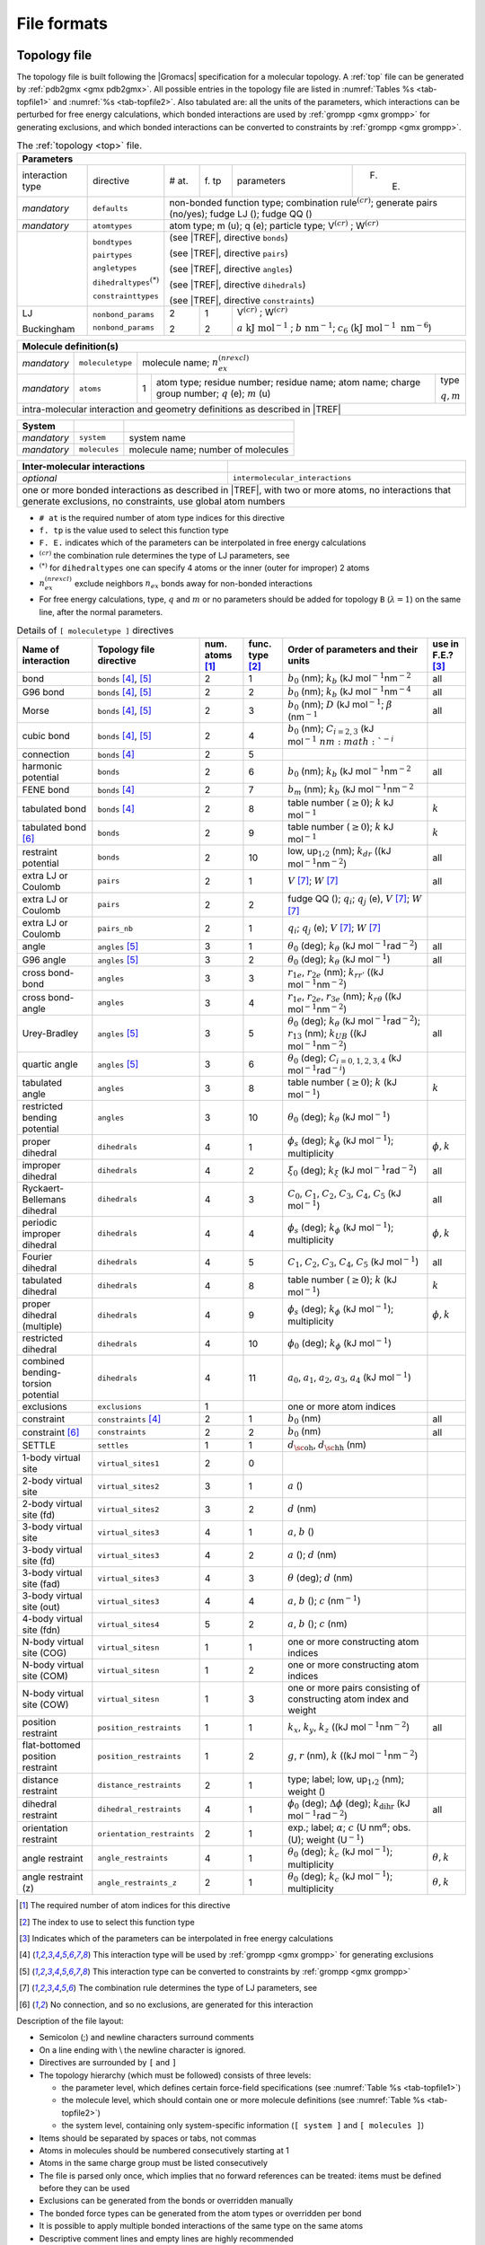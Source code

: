 File formats
------------

.. _topfile:

Topology file
~~~~~~~~~~~~~

The topology file is built following the |Gromacs| specification for a
molecular topology. A :ref:`top` file can be generated by
:ref:`pdb2gmx <gmx pdb2gmx>`. All possible entries in the topology file are
listed in :numref:`Tables %s <tab-topfile1>` and
:numref:`%s <tab-topfile2>`. Also tabulated are: all the units of
the parameters, which interactions can be perturbed for free energy
calculations, which bonded interactions are used by
:ref:`grompp <gmx grompp>` for generating exclusions, and which bonded
interactions can be converted to constraints by :ref:`grompp <gmx grompp>`.

.. |VCR| replace:: V\ :math:`^{(cr)}`
.. |WCR| replace:: W\ :math:`^{(cr)}`
.. |CRO| replace:: :math:`^{(cr)}`
.. |TREF| replace:: :numref:`Table %s <tab-topfile2>`
.. |AKJM| replace:: :math:`a~\mathrm{kJ~mol}^{-1}`
.. |KJN6| replace:: :math:`\mathrm{kJ~mol}^{-1}~\mathrm{nm}^{-6}`
.. |BNM| replace:: :math:`b~\mathrm{nm}^{-1}`
.. |C6LJ| replace:: :math:`c_6`
.. |STAR| replace:: :math:`^{(*)}`
.. |NREX| replace:: :math:`n_{ex}^{(nrexcl)}`
.. |QEMU| replace:: :math:`q` (e); :math:`m` (u) 
.. |MQM| replace:: :math:`q,m`

.. _tab-topfile1:

.. table:: The :ref:`topology <top>` file.

        +------------------------------------------------------------------------------------------------------------+
        | Parameters                                                                                                 |
        +===================+===========================+=====+====+=========================================+=======+
        | interaction type  | directive                 | #   | f. | parameters                              | F. E. |
        |                   |                           | at. | tp |                                         |       |
        +-------------------+---------------------------+-----+----+-----------------------------------------+-------+
        | *mandatory*       | ``defaults``              |            non-bonded function type;                       |
        |                   |                           |            combination rule\ |CRO|;                        |
        |                   |                           |            generate pairs (no/yes);                        |
        |                   |                           |            fudge LJ (); fudge QQ ()                        |
        +-------------------+---------------------------+------------------------------------------------------------+
        | *mandatory*       | ``atomtypes``             |            atom type; m (u); q (e); particle type;         | 
        |                   |                           |            |VCR| ; |WCR|                                   |
        +-------------------+---------------------------+------------------------------------------------------------+
        |                   | ``bondtypes``             |  (see |TREF|, directive ``bonds``)                         |
        +                   +                           +                                                            +
        |                   | ``pairtypes``             |  (see |TREF|, directive ``pairs``)                         |
        +                   +                           +                                                            +
        |                   | ``angletypes``            |  (see |TREF|, directive ``angles``)                        |
        +                   +                           +                                                            +
        |                   | ``dihedraltypes``\ |STAR| |  (see |TREF|, directive ``dihedrals``)                     |
        +                   +                           +                                                            +
        |                   | ``constrainttypes``       |  (see |TREF|, directive ``constraints``)                   |
        +-------------------+---------------------------+-----+----+-------------------------------------------------+
        | LJ                | ``nonbond_params``        |  2  | 1  |  |VCR|  ; |WCR|                                 |
        +                   +                           +     +    +                                                 +
        | Buckingham        | ``nonbond_params``        |  2  | 2  |  |AKJM| ; |BNM|;                                |
        |                   |                           |     |    |  |C6LJ| (|KJN6|)                                |
        +-------------------+---------------------------+-----+----+-------------------------------------------------+

.. table:: 

        +------------------------------------------------------------------------------------------------------------+
        | Molecule definition(s)                                                                                     |
        +===================+===========================+============================================================+
        | *mandatory*       | ``moleculetype``          | molecule name; |NREX|                                      |
        +-------------------+---------------------------+-----+----------------------------------------------+-------+
        | *mandatory*       | ``atoms``                 | 1   | atom type; residue number;                   | type  |
        |                   |                           |     | residue name; atom name;                     |       |
        |                   |                           |     | charge group number; |QEMU|                  | |MQM| |
        +-------------------+---------------------------+-----+----------------------------------------------+-------+
        | intra-molecular interaction and geometry definitions as described in |TREF|                                |
        +------------------------------------------------------------------------------------------------------------+

.. table::

        +-------------+---------------+------------------------------------+
        | System      |               |                                    |
        +=============+===============+====================================+
        | *mandatory* | ``system``    | system name                        |
        +-------------+---------------+------------------------------------+
        | *mandatory* | ``molecules`` | molecule name; number of molecules |
        +-------------+---------------+------------------------------------+

.. table::

        +------------------------------+----------------------------------------------------+
        | Inter-molecular interactions |                                                    |
        +==============================+====================================================+
        | *optional*                   | ``intermolecular_interactions``                    |
        +------------------------------+----------------------------------------------------+
        | one or more bonded interactions as described in |TREF|, with two or more atoms,   |
        | no interactions that generate exclusions, no constraints, use global atom numbers |
        +-----------------------------------------------------------------------------------+

-   ``# at`` is the required number of atom type indices for this directive
   
-   ``f. tp`` is the value used to select this function type

-   ``F. E.`` indicates which of the parameters can be interpolated in free energy calculations

-   |CRO| the combination rule determines the type of LJ parameters, see 

-   |STAR| for ``dihedraltypes`` one can specify 4 atoms or the inner (outer for improper) 2 atoms

-   |NREX| exclude neighbors :math:`n_{ex}` bonds away for non-bonded interactions

-   For free energy calculations, type, :math:`q` and :math:`m`  or no parameters should be added for topology ``B`` (:math:`\lambda = 1`) on the same line, after the normal parameters.

.. |BZERO| replace:: :math:`b_0`
.. |KB| replace:: :math:`k_b`
.. |KDR| replace:: :math:`k_{dr}`
.. |NM2| replace:: (kJ mol\ :math:`^{-1}`\ nm\ :math:`^{-2}`
.. |NM4| replace:: (kJ mol\ :math:`^{-1}`\ nm\ :math:`^{-4}`
.. |DKJ| replace:: :math:`D` (kJ mol\ :math:`^{-1}`
.. |BETA| replace:: :math:`\beta` (nm\ :math:`^{-1}`
.. |C23| replace:: :math:`C_{i=2,3}` (kJ mol\ :math:`^{-1}\ nm\ :math:`^{-i}`
.. |BMM| replace:: :math:`b_m`
.. |GE0| replace:: :math:`\geq 0`
.. |KO| replace:: :math:`k` 
.. |KJM| replace:: kJ mol\ :math:`^{-1}`
.. |LUU| replace:: low, up\ :math:`_1`,\ :math:`_2`
.. |MV| replace:: :math:`V`
.. |MW| replace:: :math:`W`
.. |QIJ| replace:: :math:`q_i`; :math:`q_j`
.. |THE0| replace:: :math:`\theta_0`
.. |KTHE| replace:: :math:`k_\theta`
.. |KJR2| replace:: kJ mol\ :math:`^{-1}`\ rad\ :math:`^{-2}`
.. |RN13| replace:: :math:`r_{13}`
.. |KUB| replace:: :math:`k_{UB}`
.. |C024| replace:: :math:`C_{i=0,1,2,3,4}`
.. |KJRI| replace:: kJ mol\ :math:`^{-1}`\ rad\ :math:`^{-i}`
.. |PHIS| replace:: :math:`\phi_s`
.. |PHI0| replace:: :math:`\phi_0`
.. |KPHI| replace:: :math:`k_\phi`
.. |PHIK| replace:: :math:`\phi,k`
.. |XI0| replace:: :math:`\xi_0`
.. |KXI| replace:: :math:`k_\xi`
.. |C0| replace:: :math:`C_0`
.. |C1| replace:: :math:`C_1`
.. |C2| replace:: :math:`C_2`
.. |C3| replace:: :math:`C_3`
.. |C4| replace:: :math:`C_4`
.. |C5| replace:: :math:`C_5`
.. |A0| replace:: :math:`a_0`
.. |A1| replace:: :math:`a_1`
.. |A2| replace:: :math:`a_2`
.. |A3| replace:: :math:`a_3`
.. |A4| replace:: :math:`a_4`
.. |DOH| replace:: :math:`d_{\mbox{\sc oh}}`
.. |DHH| replace:: :math:`d_{\mbox{\sc hh}}`
.. |AO| replace:: :math:`a`
.. |BO| replace:: :math:`b`
.. |CO| replace:: :math:`c`
.. |DO| replace:: :math:`d`
.. |KX| replace:: :math:`k_{x}`
.. |KY| replace:: :math:`k_{y}`
.. |KZ| replace:: :math:`k_{z}`
.. |GO| replace:: :math:`g`
.. |RO| replace:: :math:`r`
.. |DPHI| replace:: :math:`\Delta\phi`
.. |DIHR| replace:: :math:`k_{\mathrm{dihr}}`
.. |THET| replace:: :math:`\theta`
.. |NM| replace:: nm\ :math:`^{-1}`
.. |KC| replace:: :math:`k_c`
.. |THEK| replace:: :math:`\theta,k`
.. |R1E| replace:: :math:`r_{1e}`
.. |R2E| replace:: :math:`r_{2e}`
.. |R3E| replace:: :math:`r_{3e}`
.. |KRR| replace:: :math:`k_{rr'}`
.. |KRTH| replace:: :math:`k_{r\theta}`
.. |ALPH| replace:: :math:`\alpha`; |CO| (U nm\ :math:`^{\alpha}`
.. |UM1| replace:: U\ :math:`^{-1}`

.. _tab-topfile2:

.. table:: Details of ``[ moleculetype ]`` directives

            +------------------------------------+----------------------------+------------+-----------+-------------------------------------------------------------------------+------------+
            | Name of interaction                | Topology file directive    | num.       | func.     | Order of parameters and their units                                     | use in     | 
            |                                    |                            | atoms [1]_ | type [2]_ |                                                                         | F.E.? [3]_ |
            +====================================+============================+============+===========+=========================================================================+============+
            | bond                               | ``bonds`` [4]_, [5]_       | 2          | 1         | |BZERO| (nm); |KB| |NM2|                                                | all        | 
            +------------------------------------+----------------------------+------------+-----------+-------------------------------------------------------------------------+------------+
            | G96 bond                           | ``bonds`` [4]_, [5]_       | 2          | 2         | |BZERO| (nm); |KB| |NM4|                                                | all        |
            +------------------------------------+----------------------------+------------+-----------+-------------------------------------------------------------------------+------------+
            | Morse                              | ``bonds`` [4]_, [5]_       | 2          | 3         | |BZERO| (nm); |DKJ|; |BETA|                                             | all        | 
            +------------------------------------+----------------------------+------------+-----------+-------------------------------------------------------------------------+------------+
            | cubic bond                         | ``bonds`` [4]_, [5]_       | 2          | 4         | |BZERO| (nm); |C23|                                                     |            | 
            +------------------------------------+----------------------------+------------+-----------+-------------------------------------------------------------------------+------------+
            | connection                         | ``bonds`` [4]_             | 2          | 5         |                                                                         |            | 
            +------------------------------------+----------------------------+------------+-----------+-------------------------------------------------------------------------+------------+
            | harmonic potential                 | ``bonds``                  | 2          | 6         | |BZERO| (nm); |KB| |NM2|                                                | all        | 
            +------------------------------------+----------------------------+------------+-----------+-------------------------------------------------------------------------+------------+
            | FENE bond                          | ``bonds`` [4]_             | 2          | 7         | |BMM|   (nm); |KB| |NM2|                                                |            | 
            +------------------------------------+----------------------------+------------+-----------+-------------------------------------------------------------------------+------------+
            | tabulated bond                     | ``bonds`` [4]_             | 2          | 8         | table number (|GE0|); |KO| |KJM|                                        | |KO|       |
            +------------------------------------+----------------------------+------------+-----------+-------------------------------------------------------------------------+------------+
            | tabulated bond [6]_                | ``bonds``                  | 2          | 9         | table number (|GE0|); |KO| |KJM|                                        | |KO|       |
            +------------------------------------+----------------------------+------------+-----------+-------------------------------------------------------------------------+------------+
            | restraint potential                | ``bonds``                  | 2          | 10        | |LUU| (nm); |KDR| (|NM2|)                                               | all        | 
            +------------------------------------+----------------------------+------------+-----------+-------------------------------------------------------------------------+------------+
            | extra LJ or Coulomb                | ``pairs``                  | 2          | 1         | |MV| [7]_; |MW| [7]_                                                    | all        | 
            +------------------------------------+----------------------------+------------+-----------+-------------------------------------------------------------------------+------------+
            | extra LJ or Coulomb                | ``pairs``                  | 2          | 2         | fudge QQ (); |QIJ| (e), |MV| [7]_; |MW| [7]_                            |            | 
            +------------------------------------+----------------------------+------------+-----------+-------------------------------------------------------------------------+------------+
            | extra LJ or Coulomb                | ``pairs_nb``               | 2          | 1         | |QIJ| (e); |MV| [7]_; |MW| [7]_                                         |            | 
            +------------------------------------+----------------------------+------------+-----------+-------------------------------------------------------------------------+------------+
            | angle                              | ``angles`` [5]_            | 3          | 1         | |THE0| (deg); |KTHE| (|KJR2|)                                           | all        | 
            +------------------------------------+----------------------------+------------+-----------+-------------------------------------------------------------------------+------------+
            | G96 angle                          | ``angles`` [5]_            | 3          | 2         | |THE0| (deg); |KTHE| (|KJM|)                                            | all        | 
            +------------------------------------+----------------------------+------------+-----------+-------------------------------------------------------------------------+------------+
            | cross bond-bond                    | ``angles``                 | 3          | 3         | |R1E|, |R2E| (nm); |KRR| (|NM2|)                                        |            | 
            +------------------------------------+----------------------------+------------+-----------+-------------------------------------------------------------------------+------------+
            | cross bond-angle                   | ``angles``                 | 3          | 4         | |R1E|, |R2E|, |R3E| (nm); |KRTH| (|NM2|)                                |            | 
            +------------------------------------+----------------------------+------------+-----------+-------------------------------------------------------------------------+------------+
            | Urey-Bradley                       | ``angles`` [5]_            | 3          | 5         | |THE0| (deg); |KTHE| (|KJR2|); |RN13| (nm); |KUB| (|NM2|)               | all        |
            +------------------------------------+----------------------------+------------+-----------+-------------------------------------------------------------------------+------------+
            | quartic angle                      | ``angles`` [5]_            | 3          | 6         | |THE0| (deg); |C024| (|KJRI|)                                           |            | 
            +------------------------------------+----------------------------+------------+-----------+-------------------------------------------------------------------------+------------+
            | tabulated angle                    | ``angles``                 | 3          | 8         | table number (|GE0|); |KO| (|KJM|)                                      | |KO|       | 
            +------------------------------------+----------------------------+------------+-----------+-------------------------------------------------------------------------+------------+
            |  |  restricted                     |                            |            |           |                                                                         |            |
            |  |  bending potential              | ``angles``                 | 3          | 10        | |THE0| (deg); |KTHE| (|KJM|)                                            |            | 
            +------------------------------------+----------------------------+------------+-----------+-------------------------------------------------------------------------+------------+
            | proper dihedral                    | ``dihedrals``              | 4          | 1         | |PHIS| (deg); |KPHI| (|KJM|); multiplicity                              | |PHIK|     | 
            +------------------------------------+----------------------------+------------+-----------+-------------------------------------------------------------------------+------------+
            | improper dihedral                  | ``dihedrals``              | 4          | 2         | |XI0| (deg); |KXI| (|KJR2|)                                             | all        | 
            +------------------------------------+----------------------------+------------+-----------+-------------------------------------------------------------------------+------------+
            | Ryckaert-Bellemans dihedral        | ``dihedrals``              | 4          | 3         | |C0|, |C1|, |C2|, |C3|, |C4|, |C5| (|KJM|)                              | all        | 
            +------------------------------------+----------------------------+------------+-----------+-------------------------------------------------------------------------+------------+
            | periodic improper dihedral         | ``dihedrals``              | 4          | 4         | |PHIS| (deg); |KPHI| (|KJM|); multiplicity                              | |PHIK|     | 
            +------------------------------------+----------------------------+------------+-----------+-------------------------------------------------------------------------+------------+
            | Fourier dihedral                   | ``dihedrals``              | 4          | 5         | |C1|, |C2|, |C3|, |C4|, |C5| (|KJM|)                                    | all        | 
            +------------------------------------+----------------------------+------------+-----------+-------------------------------------------------------------------------+------------+
            | tabulated dihedral                 | ``dihedrals``              | 4          | 8         | table number (|GE0|); |KO| (|KJM|)                                      | |KO|       |
            +------------------------------------+----------------------------+------------+-----------+-------------------------------------------------------------------------+------------+
            | proper dihedral (multiple)         | ``dihedrals``              | 4          | 9         | |PHIS| (deg); |KPHI| (|KJM|); multiplicity                              | |PHIK|     | 
            +------------------------------------+----------------------------+------------+-----------+-------------------------------------------------------------------------+------------+
            | restricted dihedral                | ``dihedrals``              | 4          | 10        | |PHI0| (deg); |KPHI| (|KJM|)                                            |            | 
            +------------------------------------+----------------------------+------------+-----------+-------------------------------------------------------------------------+------------+
            | combined bending-torsion potential | ``dihedrals``              | 4          | 11        | |A0|, |A1|, |A2|, |A3|, |A4| (|KJM|)                                    |            | 
            +------------------------------------+----------------------------+------------+-----------+-------------------------------------------------------------------------+------------+
            | exclusions                         | ``exclusions``             | 1          |           | one or more atom indices                                                |            | 
            +------------------------------------+----------------------------+------------+-----------+-------------------------------------------------------------------------+------------+
            | constraint                         | ``constraints`` [4]_       | 2          | 1         | |BZERO| (nm)                                                            | all        | 
            +------------------------------------+----------------------------+------------+-----------+-------------------------------------------------------------------------+------------+
            | constraint [6]_                    | ``constraints``            | 2          | 2         | |BZERO| (nm)                                                            | all        | 
            +------------------------------------+----------------------------+------------+-----------+-------------------------------------------------------------------------+------------+
            | SETTLE                             | ``settles``                | 1          | 1         | |DOH|, |DHH| (nm)                                                       |            | 
            +------------------------------------+----------------------------+------------+-----------+-------------------------------------------------------------------------+------------+
            | 1-body virtual site                | ``virtual_sites1``         | 2          | 0         |                                                                         |            |
            +------------------------------------+----------------------------+------------+-----------+-------------------------------------------------------------------------+------------+
            | 2-body virtual site                | ``virtual_sites2``         | 3          | 1         | |AO| ()                                                                 |            | 
            +------------------------------------+----------------------------+------------+-----------+-------------------------------------------------------------------------+------------+
            | 2-body virtual site (fd)           | ``virtual_sites2``         | 3          | 2         | |DO| (nm)                                                               |            | 
            +------------------------------------+----------------------------+------------+-----------+-------------------------------------------------------------------------+------------+
            | 3-body virtual site                | ``virtual_sites3``         | 4          | 1         | |AO|, |BO| ()                                                           |            | 
            +------------------------------------+----------------------------+------------+-----------+-------------------------------------------------------------------------+------------+
            | 3-body virtual site (fd)           | ``virtual_sites3``         | 4          | 2         | |AO| (); |DO| (nm)                                                      |            | 
            +------------------------------------+----------------------------+------------+-----------+-------------------------------------------------------------------------+------------+
            | 3-body virtual site (fad)          | ``virtual_sites3``         | 4          | 3         | |THET| (deg); |DO| (nm)                                                 |            | 
            +------------------------------------+----------------------------+------------+-----------+-------------------------------------------------------------------------+------------+
            | 3-body virtual site (out)          | ``virtual_sites3``         | 4          | 4         | |AO|, |BO| (); |CO| (|NM|)                                              |            | 
            +------------------------------------+----------------------------+------------+-----------+-------------------------------------------------------------------------+------------+
            | 4-body virtual site (fdn)          | ``virtual_sites4``         | 5          | 2         | |AO|, |BO| (); |CO| (nm)                                                |            | 
            +------------------------------------+----------------------------+------------+-----------+-------------------------------------------------------------------------+------------+
            | N-body virtual site (COG)          | ``virtual_sitesn``         | 1          | 1         | one or more constructing atom indices                                   |            | 
            +------------------------------------+----------------------------+------------+-----------+-------------------------------------------------------------------------+------------+
            | N-body virtual site (COM)          | ``virtual_sitesn``         | 1          | 2         | one or more constructing atom indices                                   |            | 
            +------------------------------------+----------------------------+------------+-----------+-------------------------------------------------------------------------+------------+
            | N-body virtual site (COW)          | ``virtual_sitesn``         | 1          | 3         |  |  one or more pairs consisting of                                     |            |
            |                                    |                            |            |           |  |  constructing atom index and weight                                  |            | 
            +------------------------------------+----------------------------+------------+-----------+-------------------------------------------------------------------------+------------+
            | position restraint                 | ``position_restraints``    | 1          | 1         | |KX|, |KY|, |KZ| (|NM2|)                                                | all        |
            +------------------------------------+----------------------------+------------+-----------+-------------------------------------------------------------------------+------------+
            | flat-bottomed position restraint   | ``position_restraints``    | 1          | 2         | |GO|, |RO| (nm), |KO| (|NM2|)                                           |            | 
            +------------------------------------+----------------------------+------------+-----------+-------------------------------------------------------------------------+------------+
            | distance restraint                 | ``distance_restraints``    | 2          | 1         | type; label; |LUU| (nm); weight ()                                      |            | 
            +------------------------------------+----------------------------+------------+-----------+-------------------------------------------------------------------------+------------+
            | dihedral restraint                 | ``dihedral_restraints``    | 4          | 1         | |PHI0| (deg); |DPHI| (deg); |DIHR| (|KJR2|)                             | all        | 
            +------------------------------------+----------------------------+------------+-----------+-------------------------------------------------------------------------+------------+
            | orientation restraint              | ``orientation_restraints`` | 2          | 1         | exp.; label; |ALPH|; obs. (U); weight (|UM1|)                           |            |
            +------------------------------------+----------------------------+------------+-----------+-------------------------------------------------------------------------+------------+
            | angle restraint                    | ``angle_restraints``       | 4          | 1         | |THE0| (deg); |KC| (|KJM|); multiplicity                                | |THEK|     | 
            +------------------------------------+----------------------------+------------+-----------+-------------------------------------------------------------------------+------------+
            | angle restraint (z)                | ``angle_restraints_z``     | 2          | 1         | |THE0| (deg); |KC| (|KJM|); multiplicity                                | |THEK|     | 
            +------------------------------------+----------------------------+------------+-----------+-------------------------------------------------------------------------+------------+

.. [1]
   The required number of atom indices for this directive
   
.. [2]
   The index to use to select this function type
   
.. [3]
   Indicates which of the parameters can be interpolated in free energy calculations
   
.. [4]
   This interaction type will be used by :ref:`grompp <gmx grompp>` for generating exclusions
   
.. [5]
   This interaction type can be converted to constraints by :ref:`grompp <gmx grompp>`
   
.. [7]
   The combination rule determines the type of LJ parameters, see
   
.. [6]
   No connection, and so no exclusions, are generated for this interaction

Description of the file layout:

-  Semicolon (;) and newline characters surround comments

-  On a line ending with :math:`\backslash` the newline character is
   ignored.

-  Directives are surrounded by ``[`` and ``]``

-  The topology hierarchy (which must be followed) consists of three
   levels:

   -  the parameter level, which defines certain force-field
      specifications (see :numref:`Table %s <tab-topfile1>`)

   -  the molecule level, which should contain one or more molecule
      definitions (see :numref:`Table %s <tab-topfile2>`)

   -  the system level, containing only system-specific information
      (``[ system ]`` and ``[ molecules ]``)

-  Items should be separated by spaces or tabs, not commas

-  Atoms in molecules should be numbered consecutively starting at 1

-  Atoms in the same charge group must be listed consecutively

-  The file is parsed only once, which implies that no forward
   references can be treated: items must be defined before they can be
   used

-  Exclusions can be generated from the bonds or overridden manually

-  The bonded force types can be generated from the atom types or
   overridden per bond

-  It is possible to apply multiple bonded interactions of the same type
   on the same atoms

-  Descriptive comment lines and empty lines are highly recommended

-  Starting with |Gromacs| version 3.1.3, all directives at the parameter
   level can be used multiple times and there are no restrictions on the
   order, except that an atom type needs to be defined before it can be
   used in other parameter definitions

-  If parameters for a certain interaction are defined multiple times
   for the same combination of atom types the last definition is used;
   starting with |Gromacs| version 3.1.3 :ref:`grompp <gmx grompp>` generates
   a warning for parameter redefinitions with different values

-  Using one of the ``[ atoms ]``,
   ``[ bonds ]``, ``[ pairs ]``,
   ``[ angles ]``, etc. without having used
   ``[ moleculetype ]`` before is meaningless and generates
   a warning

-  Using ``[ molecules ]`` without having used
   ``[ system ]`` before is meaningless and generates a
   warning.

-  After ``[ system ]`` the only allowed directive is
   ``[ molecules ]``

-  Using an unknown string in ``[ ]`` causes all the data
   until the next directive to be ignored and generates a warning

Here is an example of a topology file, ``urea.top``:

::

    ;
    ;       Example topology file
    ;
    ; The force-field files to be included
    #include "amber99.ff/forcefield.itp"

    [ moleculetype ]
    ; name  nrexcl
    Urea         3

    [ atoms ]
       1  C  1  URE      C      1     0.880229  12.01000   ; amber C  type
       2  O  1  URE      O      2    -0.613359  16.00000   ; amber O  type
       3  N  1  URE     N1      3    -0.923545  14.01000   ; amber N  type
       4  H  1  URE    H11      4     0.395055   1.00800   ; amber H  type
       5  H  1  URE    H12      5     0.395055   1.00800   ; amber H  type
       6  N  1  URE     N2      6    -0.923545  14.01000   ; amber N  type
       7  H  1  URE    H21      7     0.395055   1.00800   ; amber H  type
       8  H  1  URE    H22      8     0.395055   1.00800   ; amber H  type

    [ bonds ]
        1	2
        1	3	
        1       6
        3	4
        3	5
        6	7
        6	8

    [ dihedrals ] 
    ;   ai    aj    ak    al funct  definition
         2     1     3     4   9     
         2     1     3     5   9     
         2     1     6     7   9     
         2     1     6     8   9     
         3     1     6     7   9     
         3     1     6     8   9     
         6     1     3     4   9     
         6     1     3     5   9     

    [ dihedrals ] 
         3     6     1     2   4     
         1     4     3     5   4	 
         1     7     6     8   4

    [ position_restraints ]
    ; you wouldn't normally use this for a molecule like Urea,
    ; but we include it here for didactic purposes
    ; ai   funct    fc
       1     1     1000    1000    1000 ; Restrain to a point
       2     1     1000       0    1000 ; Restrain to a line (Y-axis)
       3     1     1000       0       0 ; Restrain to a plane (Y-Z-plane)

    [ dihedral_restraints ]
    ; ai   aj    ak    al  type  phi  dphi  fc
        3    6     1    2     1  180     0  10
        1    4     3    5     1  180     0  10

    ; Include TIP3P water topology
    #include "amber99.ff/tip3p.itp"

    [ system ]
    Urea in Water

    [ molecules ]
    ;molecule name   nr.
    Urea             1
    SOL              1000

Here follows the explanatory text.

**#include “amber99.ff/forcefield.itp” :** this includes
the information for the force field you are using, including bonded and
non-bonded parameters. This example uses the AMBER99 force field, but
your simulation may use a different force field. :ref:`grompp <gmx grompp>`
will automatically go and find this file and copy-and-paste its content.
That content can be seen in
``share/top/amber99.ff/forcefield.itp}``, and it
is

::

    #define _FF_AMBER
    #define _FF_AMBER99

    [ defaults ]
    ; nbfunc        comb-rule       gen-pairs       fudgeLJ fudgeQQ
    1               2               yes             0.5     0.8333

    #include "ffnonbonded.itp"
    #include "ffbonded.itp"

The two ``#define`` statements set up the conditions so that
future parts of the topology can know that the AMBER 99 force field is
in use.

**[ defaults ] :**

-  ``nbfunc`` is the non-bonded function type. Use 1 (Lennard-Jones) or 2
   (Buckingham)

-  ``comb-rule`` is the number of the combination rule (see :ref:`nbpar`).

-  ``gen-pairs`` is for pair generation. The default is
   ‘no’, *i.e.* get 1-4 parameters from the pairtypes list. When
   parameters are not present in the list, stop with a fatal error.
   Setting ‘yes’ generates 1-4 parameters that are not present in the
   pair list from normal Lennard-Jones parameters using
   ``fudgeLJ``

-  ``fudgeLJ`` is the factor by which to multiply
   Lennard-Jones 1-4 interactions, default 1

-  ``fudgeQQ`` is the factor by which to multiply
   electrostatic 1-4 interactions, default 1

-  :math:`N` is the power for the repulsion term in a 6-\ :math:`N`
   potential (with nonbonded-type Lennard-Jones only), starting with
   |Gromacs| version 4.5, :ref:`grompp <gmx mdrun>` also reads and applies
   :math:`N`, for values not equal to 12 tabulated interaction functions
   are used (in older version you would have to use user tabulated
   interactions).

**Note** that ``gen-pairs``, ``fudgeLJ``,
``fudgeQQ``, and :math:`N` are optional.
``fudgeLJ`` is only used when generate pairs is set to
‘yes’, and ``fudgeQQ`` is always used. However, if you want
to specify :math:`N` you need to give a value for the other parameters
as well.

Then some other ``#include`` statements add in the large
amount of data needed to describe the rest of the force field. We will
skip these and return to ``urea.top``. There we will see

**[ moleculetype ] :** defines the name of your molecule
in this :ref:`top` and nrexcl = 3 stands for excluding
non-bonded interactions between atoms that are no further than 3 bonds
away.

**[ atoms ] :** defines the molecule, where
``nr`` and ``type`` are fixed, the rest is user
defined. So ``atom`` can be named as you like,
``cgnr`` made larger or smaller (if possible, the total
charge of a charge group should be zero), and charges can be changed
here too.

**[ bonds ] :** no comment.

**[ pairs ] :** LJ and Coulomb 1-4 interactions

**[ angles ] :** no comment

**[ dihedrals ] :** in this case there are 9 proper
dihedrals (funct = 1), 3 improper (funct = 4) and no Ryckaert-Bellemans
type dihedrals. If you want to include Ryckaert-Bellemans type dihedrals
in a topology, do the following (in case of *e.g.* decane):

::

    [ dihedrals ]
    ;  ai    aj    ak    al funct       c0       c1       c2
        1    2     3     4     3 
        2    3     4     5     3

In the original implementation of the potential for
alkanes \ :ref:`131 <refRyckaert78>` no 1-4 interactions were used, which means that in
order to implement that particular force field you need to remove the
1-4 interactions from the ``[ pairs ]`` section of your
topology. In most modern force fields, like OPLS/AA or Amber the rules
are different, and the Ryckaert-Bellemans potential is used as a cosine
series in combination with 1-4 interactions.

**[ position_restraints ] :** harmonically restrain the selected particles to reference
positions (:ref:`positionrestraint`). The reference positions are read
from a separate coordinate file by :ref:`grompp <gmx grompp>`.

**[ dihedral_restraints ] :** restrain selected dihedrals to a reference value. The
implementation of dihedral restraints is described in section
:ref:`dihedralrestraint` of the manual. The parameters specified in
the ``[dihedral_restraints]`` directive are as follows:

-  ``type`` has only one possible value which is 1

-  ``phi`` is the value of :math:`\phi_0` in :eq:`eqn. %s <eqndphi>` and
   :eq:`eqn. %s <eqndihre>` of the manual.

-  ``dphi`` is the value of :math:`\Delta\phi` in :eq:`eqn. %s <eqndihre>` of the
   manual.

-  ``fc`` is the force constant :math:`k_{dihr}` in :eq:`eqn. %s <eqndihre>` of the
   manual.

**#include “tip3p.itp” :** includes a topology file that was already
constructed (see section :ref:`molitp`).

**[ system ] :** title of your system, user-defined

**[ molecules ] :** this defines the total number of (sub)molecules in your system
that are defined in this :ref:`top`. In this example file, it stands for 1
urea molecule dissolved in 1000 water molecules. The molecule type ``SOL``
is defined in the ``tip3p.itp`` file. Each name here must correspond to a
name given with ``[ moleculetype ]`` earlier in the topology. The order of the blocks of
molecule types and the numbers of such molecules must match the
coordinate file that accompanies the topology when supplied to :ref:`grompp <gmx grompp>`.
The blocks of molecules do not need to be contiguous, but some tools
(e.g. :ref:`genion <gmx genion>`) may act only on the first or last such block of a
particular molecule type. Also, these blocks have nothing to do with the
definition of groups (see sec. :ref:`groupconcept` and
sec. :ref:`usinggroups`).

.. _molitp:

Molecule.itp file
~~~~~~~~~~~~~~~~~

If you construct a topology file you will use frequently (like the water
molecule, ``tip3p.itp``, which is already constructed for
you) it is good to make a ``molecule.itp`` file. This only
lists the information of one particular molecule and allows you to
re-use the ``[ moleculetype ]`` in multiple systems without
re-invoking :ref:`pdb2gmx <gmx pdb2gmx>` or manually copying and pasting. An
example ``urea.itp`` follows:

::

    [ moleculetype ]
    ; molname	nrexcl
    URE		3

    [ atoms ]
       1  C  1  URE      C      1     0.880229  12.01000   ; amber C  type
    ...
       8  H  1  URE    H22      8     0.395055   1.00800   ; amber H  type

    [ bonds ]
        1	2
    ...
        6	8
    [ dihedrals ] 
    ;   ai    aj    ak    al funct  definition
         2     1     3     4   9     
    ...
         6     1     3     5   9     
    [ dihedrals ] 
         3     6     1     2   4     
         1     4     3     5   4	 
         1     7     6     8   4

Using :ref:`itp` files results in a very short
:ref:`top` file:

::

    ;
    ;       Example topology file
    ;
    ; The force field files to be included
    #include "amber99.ff/forcefield.itp"

    #include "urea.itp"

    ; Include TIP3P water topology
    #include "amber99/tip3p.itp"

    [ system ]
    Urea in Water

    [ molecules ]
    ;molecule name   nr.
    Urea             1
    SOL              1000

Ifdef statements
~~~~~~~~~~~~~~~~

A very powerful feature in |Gromacs| is the use of ``#ifdef``
statements in your :ref:`top` file. By making use of this
statement, and associated ``#define`` statements like were
seen in ``amber99.ff/forcefield.itp`` earlier,
different parameters for one molecule can be used in the same
:ref:`top` file. An example is given for TFE, where there is
an option to use different charges on the atoms: charges derived by De
Loof et al. :ref:`132 <refLoof92>` or by Van Buuren and
Berendsen \ :ref:`133 <refBuuren93a>`. In fact, you can use much of the
functionality of the C preprocessor, ``cpp``, because
:ref:`grompp <gmx grompp>` contains similar pre-processing functions to scan
the file. The way to make use of the ``#ifdef`` option is as
follows:

-  either use the option ``define = -DDeLoof`` in the
   :ref:`mdp` file (containing :ref:`grompp <gmx grompp>` input
   parameters), or use the line ``#define DeLoof`` early in
   your :ref:`top` or :ref:`itp` file; and

-  put the ``#ifdef`` statements in your
   :ref:`top`, as shown below:


::

    ...



    [ atoms ]
    ; nr     type     resnr    residu     atom      cgnr      charge        mass
    #ifdef DeLoof
    ; Use Charges from DeLoof
       1        C        1        TFE        C         1        0.74        
       2        F        1        TFE        F         1       -0.25        
       3        F        1        TFE        F         1       -0.25        
       4        F        1        TFE        F         1       -0.25        
       5      CH2        1        TFE      CH2         1        0.25        
       6       OA        1        TFE       OA         1       -0.65        
       7       HO        1        TFE       HO         1        0.41        
    #else
    ; Use Charges from VanBuuren
       1        C        1        TFE        C         1        0.59        
       2        F        1        TFE        F         1       -0.2         
       3        F        1        TFE        F         1       -0.2         
       4        F        1        TFE        F         1       -0.2         
       5      CH2        1        TFE      CH2         1        0.26        
       6       OA        1        TFE       OA         1       -0.55        
       7       HO        1        TFE       HO         1        0.3         
    #endif

    [ bonds ]
    ;  ai    aj funct           c0           c1
        6     7     1 1.000000e-01 3.138000e+05 
        1     2     1 1.360000e-01 4.184000e+05 
        1     3     1 1.360000e-01 4.184000e+05 
        1     4     1 1.360000e-01 4.184000e+05 
        1     5     1 1.530000e-01 3.347000e+05 
        5     6     1 1.430000e-01 3.347000e+05 
    ...

This mechanism is used by :ref:`pdb2gmx <gmx pdb2gmx>` to implement optional position
restraints (:ref:`positionrestraint`) by ``#include``-ing an :ref:`itp` file
whose contents will be meaningful only if a particular ``#define`` is set
(and spelled correctly!)

Topologies for free energy calculations
~~~~~~~~~~~~~~~~~~~~~~~~~~~~~~~~~~~~~~~

Free energy differences between two systems, A and B, can be calculated
as described in sec. :ref:`fecalc`. Systems A and B are described by
topologies consisting of the same number of molecules with the same
number of atoms. Masses and non-bonded interactions can be perturbed by
adding B parameters under the ``[ atoms ]`` directive. Bonded interactions can be
perturbed by adding B parameters to the bonded types or the bonded
interactions. The parameters that can be perturbed are listed in
:numref:`Tables %s <tab-topfile1>` and :numref:`%s <tab-topfile2>`.
The :math:`\lambda`-dependence of the
interactions is described in section sec. :ref:`feia`. The bonded
parameters that are used (on the line of the bonded interaction
definition, or the ones looked up on atom types in the bonded type
lists) is explained in :numref:`Table %s <tab-topfe>`. In most cases, things should
work intuitively. When the A and B atom types in a bonded interaction
are not all identical and parameters are not present for the B-state,
either on the line or in the bonded types, :ref:`grompp <gmx grompp>` uses the A-state
parameters and issues a warning. For free energy calculations, all or no
parameters for topology B (:math:`\lambda = 1`) should be added on the
same line, after the normal parameters, in the same order as the normal
parameters. From |Gromacs| 4.6 onward, if :math:`\lambda` is treated as a
vector, then the ``bonded-lambdas`` component controls all bonded terms that
are not explicitly labeled as restraints. Restrain terms are controlled
by the ``restraint-lambdas`` component.

.. |NOT| replace:: :math:`-`

.. _tab-topfe:

.. table:: The bonded parameters that are used for free energy topologies,
           on the line of the bonded interaction definition or looked up
           in the bond types section based on atom types. A and B indicate the
           parameters used for state A and B respectively, + and |NOT| indicate
           the (non-)presence of parameters in the topology, x indicates that
           the presence has no influence.

           +--------------------+---------------+---------------------------------+---------+
           | B-state atom types | parameters    | parameters in bonded types      |         |
           +                    +               +-----------------+---------------+         +
           | all identical to   | on line       | A atom types    | B atom types  | message |
           +                    +-------+-------+-------+---------+-------+-------+         +
           | A-state atom types | A     | B     | A     | B       | A     | B     |         |
           +====================+=======+=======+=======+=========+=======+=======+=========+
           |                    | +AB   | |NOT| | x     | x       |       |       |         |
           |                    | +A    | +B    | x     | x       |       |       |         |
           | yes                | |NOT| | |NOT| | |NOT| | |NOT|   |       |       | error   |
           |                    | |NOT| | |NOT| | +AB   | |NOT|   |       |       |         |
           |                    | |NOT| | |NOT| | +A    | +B      |       |       |         |
           +--------------------+-------+-------+-------+---------+-------+-------+---------+
           |                    | +AB   | |NOT| | x     | x       | x     | x     | warning |
           |                    | +A    | +B    | x     | x       | x     | x     |         |
           |                    | |NOT| | |NOT| | |NOT| | |NOT|   | x     | x     | error   |
           | no                 | |NOT| | |NOT| | +AB   | |NOT|   | |NOT| | |NOT| | warning |
           |                    | |NOT| | |NOT| | +A    | +B      | |NOT| | |NOT| | warning |
           |                    | |NOT| | |NOT| | +A    | x       | +B    | |NOT| |         |
           |                    | |NOT| | |NOT| | +A    | x       | +     | +B    |         |
           +--------------------+-------+-------+-------+---------+-------+-------+---------+



Below is an example of a topology which changes from 200 propanols to
200 pentanes using the GROMOS-96 force field.

::

     
    ; Include force field parameters
    #include "gromos43a1.ff/forcefield.itp"

    [ moleculetype ]
    ; Name            nrexcl
    PropPent          3

    [ atoms ]
    ; nr type resnr residue atom cgnr  charge    mass  typeB chargeB  massB
      1    H    1     PROP    PH    1   0.398    1.008  CH3     0.0  15.035
      2   OA    1     PROP    PO    1  -0.548  15.9994  CH2     0.0  14.027
      3  CH2    1     PROP   PC1    1   0.150   14.027  CH2     0.0  14.027
      4  CH2    1     PROP   PC2    2   0.000   14.027
      5  CH3    1     PROP   PC3    2   0.000   15.035

    [ bonds ]
    ;  ai    aj funct    par_A  par_B 
        1     2     2    gb_1   gb_26
        2     3     2    gb_17  gb_26
        3     4     2    gb_26  gb_26
        4     5     2    gb_26

    [ pairs ]
    ;  ai    aj funct
        1     4     1
        2     5     1

    [ angles ]
    ;  ai    aj    ak funct    par_A   par_B
        1     2     3     2    ga_11   ga_14
        2     3     4     2    ga_14   ga_14
        3     4     5     2    ga_14   ga_14

    [ dihedrals ]
    ;  ai    aj    ak    al funct    par_A   par_B
        1     2     3     4     1    gd_12   gd_17
        2     3     4     5     1    gd_17   gd_17

    [ system ]
    ; Name
    Propanol to Pentane

    [ molecules ]
    ; Compound        #mols
    PropPent          200

Atoms that are not perturbed, ``PC2`` and
``PC3``, do not need B-state parameter specifications, since
the B parameters will be copied from the A parameters. Bonded
interactions between atoms that are not perturbed do not need B
parameter specifications, as is the case for the last bond in the
example topology. Topologies using the OPLS/AA force field need no
bonded parameters at all, since both the A and B parameters are
determined by the atom types. Non-bonded interactions involving one or
two perturbed atoms use the free-energy perturbation functional forms.
Non-bonded interactions between two non-perturbed atoms use the normal
functional forms. This means that when, for instance, only the charge of
a particle is perturbed, its Lennard-Jones interactions will also be
affected when lambda is not equal to zero or one.

**Note** that this topology uses the GROMOS-96 force field, in which the
bonded interactions are not determined by the atom types. The bonded
interaction strings are converted by the C-preprocessor. The force-field
parameter files contain lines like:

::

    #define gb_26       0.1530  7.1500e+06

    #define gd_17     0.000       5.86          3

.. _constraintforce:

Constraint forces
~~~~~~~~~~~~~~~~~

| The constraint force between two atoms in one molecule can be
  calculated with the free energy perturbation code by adding a
  constraint between the two atoms, with a different length in the A and
  B topology. When the B length is 1 nm longer than the A length and
  lambda is kept constant at zero, the derivative of the Hamiltonian
  with respect to lambda is the constraint force. For constraints
  between molecules, the pull code can be used, see sec. :ref:`pull`.
  Below is an example for calculating the constraint force at 0.7 nm
  between two methanes in water, by combining the two methanes into one
  “molecule.” **Note** that the definition of a “molecule” in |Gromacs|
  does not necessarily correspond to the chemical definition of a
  molecule. In |Gromacs|, a “molecule” can be defined as any group of
  atoms that one wishes to consider simultaneously. The added constraint
  is of function type 2, which means that it is not used for generating
  exclusions (see sec. :ref:`excl`). Note that the constraint free energy
  term is included in the derivative term, and is specifically included
  in the ``bonded-lambdas`` component. However, the free energy for changing
  constraints is *not* included in the potential energy differences used
  for BAR and MBAR, as this requires reevaluating the energy at each of
  the constraint components. This functionality is planned for later
  versions.

::

    ; Include force-field parameters
    #include "gromos43a1.ff/forcefield.itp"

    [ moleculetype ]
    ; Name            nrexcl
    Methanes               1

    [ atoms ]
    ; nr   type   resnr  residu   atom    cgnr     charge    mass
       1    CH4     1     CH4      C1       1          0    16.043
       2    CH4     1     CH4      C2       2          0    16.043
    [ constraints ]
    ;  ai    aj funct   length_A  length_B
        1     2     2        0.7       1.7

    #include "gromos43a1.ff/spc.itp"

    [ system ]
    ; Name
    Methanes in Water

    [ molecules ]
    ; Compound        #mols
    Methanes              1
    SOL                2002

Coordinate file
~~~~~~~~~~~~~~~

Files with the :ref:`gro` file extension contain a molecular
structure in GROMOS-87 format. A sample piece is included below:

::

    MD of 2 waters, reformat step, PA aug-91
        6
        1WATER  OW1    1   0.126   1.624   1.679  0.1227 -0.0580  0.0434
        1WATER  HW2    2   0.190   1.661   1.747  0.8085  0.3191 -0.7791
        1WATER  HW3    3   0.177   1.568   1.613 -0.9045 -2.6469  1.3180
        2WATER  OW1    4   1.275   0.053   0.622  0.2519  0.3140 -0.1734
        2WATER  HW2    5   1.337   0.002   0.680 -1.0641 -1.1349  0.0257
        2WATER  HW3    6   1.326   0.120   0.568  1.9427 -0.8216 -0.0244
       1.82060   1.82060   1.82060

This format is fixed, *i.e.* all columns are in a fixed position. If you
want to read such a file in your own program without using the |Gromacs|
libraries you can use the following formats:

**C-format:**
``“%5i%5s%5s%5i%8.3f%8.3f%8.3f%8.4f%8.4f%8.4f”``

Or to be more precise, with title *etc.* it looks like this:

::

      "%s\n", Title
      "%5d\n", natoms
      for (i=0; (i<natoms); i++) {
        "%5d%-5s%5s%5d%8.3f%8.3f%8.3f%8.4f%8.4f%8.4f\n",
          residuenr,residuename,atomname,atomnr,x,y,z,vx,vy,vz
      }
      "%10.5f%10.5f%10.5f%10.5f%10.5f%10.5f%10.5f%10.5f%10.5f\n",
        box[X][X],box[Y][Y],box[Z][Z],
        box[X][Y],box[X][Z],box[Y][X],box[Y][Z],box[Z][X],box[Z][Y]

**Fortran format:**
``(i5,2a5,i5,3f8.3,3f8.4)``

So ``confin.gro`` is the |Gromacs| coordinate file and is
almost the same as the GROMOS-87 file (for GROMOS users: when used with
``ntx=7``). The only difference is the box for which |Gromacs|
uses a tensor, not a vector.

